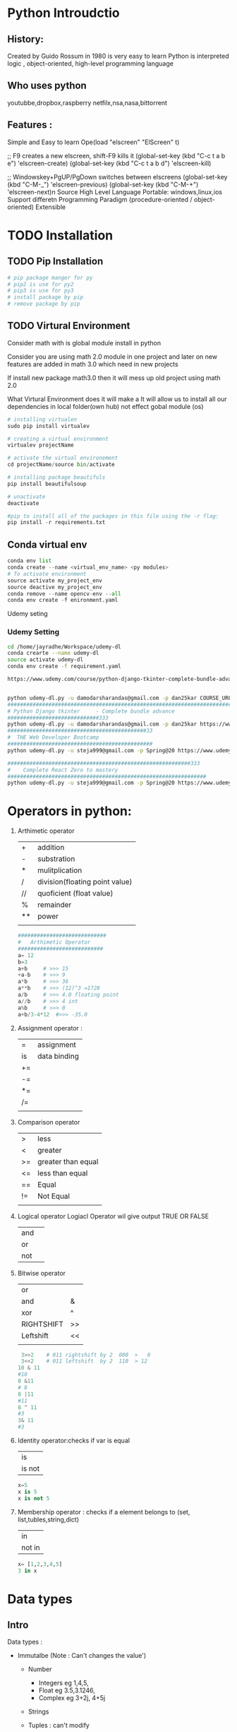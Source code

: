  

* Python Introudctio
** History:
Created by Guido Rossum in 1980 is very easy to learn
Python is 
interpreted logic ,
object-oriented, 
high-level programming language 
** Who uses python
youtubbe,dropbox,raspberry netfilx,nsa,nasa,bittorrent
** Features :
Simple and Easy to learn
Ope(load "elscreen" "ElScreen" t)

;; F9 creates a new elscreen, shift-F9 kills it
(global-set-key (kbd "C-c t a b e") 'elscreen-create)
(global-set-key (kbd "C-c t a b d") 'elscreen-kill)

;; Windowskey+PgUP/PgDown switches between elscreens
(global-set-key (kbd "C-M-_") 'elscreen-previous)
(global-set-key (kbd "C-M-+") 'elscreen-next)n Source
High Level Language
Portable: windows,linux,ios
Support differetn Programming Paradigm (procedure-oriented / object-oriented)
Extensible
* TODO Installation
** TODO Pip Installation
#+BEGIN_SRC python
  # pip package manger for py 
  # pip2 is use for py2
  # pip3 is use for py3
  # install package by pip
  # remove package by pip
#+END_SRC

** TODO Virtural Environment
Consider math with is global module install in python 

Consider you are using math 2.0  module in one project and 
later on  new features are added in math 3.0 which need in new projects

If install new package math3.0 then it will mess up old project using math 2.0

What Virtural Environment does it will make a
It will allow us to install all our dependencies in local folder(own hub) not effect gobal module (os)
#+BEGIN_SRC python
# installing virtualen
sudo pip install virtualev

# creating a virtual environment
virtualev projectName

# activate the virtual environement
cd projectName/source bin/activate

# installing package beautifuls
pip install beautifulsoup

# unactivate 
deactivate  

#pip to install all of the packages in this file using the -r flag:
pip install -r requirements.txt
#+END_SRC
** Conda virtual env
#+BEGIN_SRC python
conda env list
conda create --name <virtual_env_name> <py modules>
# To activate environment
source activate my_project_env
source deactive my_project_env
conda remove --name opencv-env --all
conda env create -f enironment.yaml
#+END_SRC
 
Udemy seting
*** Udemy Setting
#+BEGIN_SRC sh
cd /home/jayradhe/Workspace/udemy-dl
conda crearte --name udemy-dl
source activate udemy-dl
conda env create -f requirement.yaml

https://www.udemy.com/course/python-django-tkinter-complete-bundle-advance/learn/lecture/16463998?components=buy_button%2Cdiscount_expiration%2Cgift_this_course%2Cintroduction_asset%2Cpurchase%2Cdeal_badge%2Credeem_coupon#overview


python udemy-dl.py -u damodarsharandas@gmail.com -p dan25kar COURSE_URL -q 720 -o "/home/jayradhe/karthik/VideoTutorials/udemy/"
###################################################################################################################33
# Python Django tkinter     - Complete bundle advance
#############################333
python udemy-dl.py -u damodarsharandas@gmail.com -p dan25kar https://www.udemy.com/course/python-django-tkinter-complete-bundle-advance/learn/lecture/16463998?components=buy_button%2Cdiscount_expiration%2Cgift_this_course%2Cintroduction_asset%2Cpurchase%2Cdeal_badge%2Credeem_coupon#overview -q 720 -o "/home/jayradhe/karthik/VideoTutorials/udemy/" --skip-sub
############################################33
#  THE Web Developer Bootcamp
##############################################
python udemy-dl.py -u steja999@gmail.com -p Spring@20 https://www.udemy.com/course/the-web-developer-bootcamp/learn/lecture/3861448#overview -q 720 -o "/home/jayradhe/karthik/VideoTutorials/udemy/" --skip-sub

##########################################################333
#    Complete React Zero to mastery
###############################################################
python udemy-dl.py -u steja999@gmail.com -p Spring@20 https://www.udemy.com/course/complete-react-developer-zero-to-mastery/learn/lecture/14754858#overview -q 720 -o "/home/jayradhe/karthik/VideoTutorials/udemy/" --skip-sub
#+END_SRC
* Operators in python:
1) Arthimetic operator
  | +  | addition                       |
  | -  | substration                    |
  | *  | mulitplication                 |
  | /  | division(floating point value) |
  | // | quoficient (float value)       |
  | %  | remainder                      |
  | ** | power                          |
  |    |                                |

 #+BEGIN_SRC python
############################
#   Arthimetic Operator
###########################
a= 12
b=3
a+b   	# >>> 15
+a-b   	# >>> 9
a*b   	# >>> 36
a**b  	# >>> (12)^3 =1728
a/b   	# >>> 4.0 floating point
a//b  	# >>> 4 int
a%b   	# >>> 0
a+b/3-4*12 	#>>> -35.0
 #+END_SRC
2) Assignment  operator :
  | =  | assignment   |
  | is | data binding |
  | += |              |
  | -= |              |
  | *= |              |
  | /= |              |
  |    |              |
3) Comparison  operator  
  |    |                    |
  |----+--------------------|
  | >  | less               |
  | <  | greater            |
  | >= | greater than equal |
  | <= | less than equal    |
  | == | Equal              |
  | != | Not Equal          |
  |    |                    |
4) Logical  operator
  Logiacl Operator wil give output TRUE OR FALSE

  | and |   |
  | or  |   |
  | not |   |
5) Bitwise  operator
  | or         |    |
  | and        | &  |
  | xor        | ^  |
  | RIGHTSHIFT | >> |
  | Leftshift  | << |
  |            |    |
 #+BEGIN_SRC python
 3>>2    # 011 rightshift by 2  000  >   0 
 3<<2    # 011 leftshift  by 2  110  > 12
10 & 11
#10
8 &11
# 8
8 |11
#11
8 ^ 11
#3
3& 11
#3

 #+END_SRC
6) Identity  operator:checks if var is equal 
  | is     |
  | is not |
 #+BEGIN_SRC python
x=5
x is 5
x is not 5
 #+END_SRC
7) Membership  operator : checks if a element belongs to (set, list,tubles,string,dict)
 | in     |
 | not in |
 #+BEGIN_SRC python
 x= [1,2,3,4,5]
 3 in x
 #+END_SRC
* Data types
** Intro
Data types :
- Immutalbe (Note : Can't changes the value')
  - Number 
             - Integers eg 1,4,5,
             - Float    eg 3.5,3.1246,
             - Complex  eg 3+2j, 4+5j
  - Strings
  - Tuples   : can't  modify
    #+BEGIN_SRC python
      tuple_1 = ('History', 'Math', 'Physics', 'CompSci')
      tuple_2 = tuple_1

      print(tuble_1)
      print(tuble_2)

      tuple_1[0] = 'Art'                    # Error because tubles are immutable
    #+END_SRC
- Mutalbe
 - List         : []
 - Dictonary    : 
 - Set: values  : UNORDERD and N0-DUBLICATESS
   #+BEGIN_SRC python
   cs_course = {}
   #+END_SRC
*** immutable vs mutable
#+BEGIN_SRC python
  list_1 = ['History', 'Math', 'Physics', 'CompSci']

  list_2 = list_1

  print(tuple_1)
  print(tuple_2)            #  >>> Both are same 


  list_1[0]= 'Art'

  print(list_1)
  print(list_2)            #  >>> Change and list_1 change in Change in list_2

  # Immutalbe means : both are same mutable obj


#+END_SRC
** Number
** Integers eg 1,4,5,
** Float    eg 3.5,3.1246,
** Complex  eg 3+2j, 4+5j
** String
*** defination
    | define by quote | "sdfsdfdff"           |
    |                 | 'asdfsdf'             |
    |                 | """asdfd"""           |
    |                 | '''sdfasdfs'''        |
**** Quotes 
#+BEGIN_SRC python
####################################################

# Text contain " (double quote) or '(single quote)

####################################################

print ("Using double quote")    # >>> Using double quote
print('Using single quote')     # >>> Using double quote

# To use " & ' in printing text we can use alternatively

print (" It's working ")        # >>> It's working
print ('He says " It is working "') # >>> He says "It is working


# Using both " and ' in same statement

print('He says " It\'s is working "')       # >>> He says " It's is working
print("He says \" It's is working \" ")     # >>> He says " It's is working

# Or we can use triple quote

print("""He says " It's is working" """)     # >>> He says " It's is working
print('''He says " It's is working" ''')     # >>> He says " It's is working
#+END_SRC
*** R String
R string : is a raw string: the escape sequence are negleted   
#+BEGIN_SRC python
print(r'\tTab')                          # >>> \tTab      
#+END_SRC
*** F String {py3.6}
make string formate simple as possible
#+BEGIN_SRC python
greeting = 'Hello'
name = 'karthik
message = f'{greeting},  {name.upper()}.Welcome! '

print(dir(name))
print(help (str))
#+END_SRC

*** Replacement Field(Place Holders)
**** String Formating Vs Replacement Field(Paleholders{})
#+BEGIN_SRC python
person = {'name': 'Jenn', 'age':23}

sentence = 'My name is '+person['name'] + 'and I am '+str(person['age'])+ 'year old.'
print(sentence)                               # above is NOT READABLE, EASY WRITABLE

# # Using Placeholder
sentence = 'My name is {} and I am {} year old.'.format(person ['name'], person['age'])
print(sentence)
#+END_SRC
**** Passing(assing place holders) inorder, numbers refeance, list, dic members, class attribues
#+BEGIN_SRC python
  person = {'name': 'Jenn', 'age':23}

  # passing inorder
  sentence = 'My name is {} and I am {} year old.'.format(person ['name'], person['age'])
  print(sentence)

  # passing by numbers{0},{1}...etc
  sentence = 'My name is {0[name]} and I am {1[age]} year old.'.format(person, person)
  print(sentence)

  # passing in list members
  l1 = ['Jenn',23]
  sentence = 'My name is {0[0]} and I am {0[1]} year old.'.format(person)
  print(l1)

  # passing by dic only values
  person = {'name': 'Jenn', 'age':23}
  sentence = 'My name is {0[name]} and I am {1[age]} year old.'.format(person)
  print(sentence)


  # place holders having keywords (basically used in dic)
  sentence = 'My name is {name} and I am {age} year old.'.formate(name ='Jack', age = '30')
  print(sentence)


  # passing in dic key and values
  person = {'name': 'Jenn', 'age':23}
  sentence = 'My name is {name} and I am {age} year old.'.formate(**person)
  print(sentence)

  # passing class attributes

  class Person():
      def __init__(self, name, age):
          self.name = name
          self.age = age

  p1 = Person('Jack','33')
  sentence = 'My name is {0.name} and I am {0.age} year old.'.formate(p1)
  print(sentence)

#+END_SRC
**** Numbers (Padding, Decimals(precession), Comma)
#+BEGIN_SRC python
  # # Padding

  for i in range (1,11):
      sentence = 'This value is {:03}'.format(i)
      print(sentence)              # The value is 001


  # # decimals(pression)

  pi = 3.1415965

  sendence = 'Pi is equal to {:.3f}'.formate(pi)
  print(pi)                        # 3.142


  # # comma seperator

  sentence = '1 MB is equal to {:,.2f} bytes.'fomate(1000**2)
  print(sentence)

  # 1MB is equal to 1,000,000.00 bytes


  # # Date fomate link https://docs.python.org/3/library/datetime.html#strftime-and-strptime-behavior
  import date time
  my_date = datetime.date(2016,9,24,12,45)

  # March 01, 2016
  sentence ='{:%B %d, %Y}'.fomat(my_date)
  print(sentence)

  sentence ='{0:%B %d, %Y} fell on a {0:%A} and was the {0:%j} day of the years.'.fomat(my_date)
  print(sentence)


#+END_SRC
**** Example1
#+BEGIN_SRC python
  tag = 'h1'
  text = 'This is a headerline'
  sentence = '<{0}> <{1} </{0}'.format(tag,text)

  print(sentence)             # >>> <h1>This is a headerline</h1>
#+END_SRC

**** Example 2
#+BEGIN_SRC python
age =24
print("My age is {0} years".format(age)) 								# >>> My age is 24 years
 
print("I am {0} years, {1} mounts, {2} days old".format(28,4,19))		# >>> I am 28 years, 4 mounts, 19 days old

print("""
 January     :{2} days
 February    :{0} days
 March       :{1} days
 April       :{1} days
 May         :{2} days
 June        :{1} days
 July        :{2} days
 August      :{2} days
 September   :{1} days
 October     :{2} days
 November    :{1} days
 December    :{2} days""".format(28, 30, 31))
#+END_SRC
*** Operations
    |-----------------+-----------------------|
    | Operations      |                       |
    |-----------------+-----------------------|
    | Concatenation   | str1+str2             |
    | Repetition      | str1*3                |
    | Slicing         | str1[2:7]             |
    | Indexing        | str1[-1]              |
*** Method
    |-----------------------+----------------------------------------------------+------------------------------------|
    | Method                | str1 = Edureka                                     | Result                             |
    |-----------------------+----------------------------------------------------+------------------------------------|
    | find                  | str1.find('ureka')                                 | 2                                  |
    | repalce               | str1.repalce("Ed","E")                             | 'Eureka'                           |
    | count                 | str1.count('e',beg=0,end=6)                        | 2                                  |
    |-----------------------+----------------------------------------------------+------------------------------------|
    | upper Case            | str1.upper()                                       | "EDUREKA                           |
    | lower Case            | str1.lower()                                       | "edureka"                          |
    | Captialize            | ' hello users: '.title()                           | ' Hello Users: '                   |
    |-----------------------+----------------------------------------------------+------------------------------------|
    | len                   | str1.len()                                         | 7                                  |
    | max                   | str1.max()                                         | u             (higher alpha order) |
    | min                   | str1.min()                                         | a                                  |
    |-----------------------+----------------------------------------------------+------------------------------------|
    | lstrip                | ' hello users: '.lstrip()                          | 'hello users: '                    |
    | rstrip                | ' hello users: '.rstrip()                          | ' hello users:'                    |
    | strip                 | ' hello users: '.strip()                           | "hello users:"                     |
    |-----------------------+----------------------------------------------------+------------------------------------|
    | center aline(justify) | 'hello user'.center(15,'*')                        | **Hello users**                    |
    | left aline            | 'hello user'.ljust(15,'*')                         | Hello users****                    |
    | right aline(justify)  | 'hello user'.right(15,'*')                         | ****Hello users                    |
    |-----------------------+----------------------------------------------------+------------------------------------|
    | split(str2list)       | l1 =  str1.split('.')                              | l1 = ["E","d","u","r","e","k","a"] |
    | join(list)            | ','.join(l1)                                       | 'E,d,u,r,e,k,a'                    |
    |                       | '-'.join(l1)                                       | 'E-d-u-r-e-k-a'                    |
    |-----------------------+----------------------------------------------------+------------------------------------|
    | isalpha()             | str1.isaplha()                                     | True                               |
    | isalnum()             | if atleast 1char is num and 1char in alpha         | True                               |
    | isalpha()             | if all char are alpha not dig,space,special symbol | True                               |
    | isdigit()             | if all char are dig                                | True                               |
    | islower()             | if char are lower                                  | True                               |
    | isupper()             | if char are upper                                  | True                               |
    | isnumeric()           |                                                    | True                               |
    | isspace()             |                                                    |                                    |
    | istitle()             |                                                    |                                    |
    |                       |                                                    |                                    |
*** String Encoding Function:
There are two functions decode(),encode() functions to include this functions we need to =base64 module= which has all function required for converting raw binary data to str vic versa
**** defination
#+BEGIN_SRC python
decode(encoding='UTF-8',errors='strict')
encode(encoding='UTF-8',errors='strict')
#+END_SRC

**** Eg
#+BEGIN_SRC python
import base64
str = 'This is string example'
str = base64.b64(Str.encode('utf-8'))
print("Ecoded String:",stre)                    # it is a binary formate
str = base64.b64(Str).decode('utf-8')
print("Decode String: ",strd)

#+END_SRC
*** TODO Place Holder(f string or Replace files)
*** Print
convert convert the expressions you pass into a string and writes the result to standard output device(stdout in sys(sys.stdout and sys.stdin))
**** String Formating
| Foramt Symbol | Conversion             |
|---------------+------------------------|
| %c            | char                   |
| %s            | string                 |
| %i            | signed decimal int     |
| %d            | signed decimal int     |
| %u            | unsigned decimal int   |
| %o            | octal int              |
| %x            | hexa decimal int       |
| %e            | exponential            |
| %f            | floating point real no |
| %g            | shorter %f and %e      |


#+BEGIN_SRC python
#############################3#
#   String Formating
###############################

age = 24
print("My age is " + str(age) + "year")				# >>> My age is 24 year
print("My age is %d years using string formationg " %age) 	# >>> My age is 24 years

for i in range(1, 12):
    print("No. %2d square is %4d and cubed is %4d" %(i, i ** 2, i ** 3))		# >>> %d %2d, %4d  rightspace before var respectively #
#+END_SRC
**** Right Spacing & Precision 
***** Right Spacing Eg 0

#+BEGIN_SRC python

print("Pi value is appox %11f" %(22/7))       		# 11 = 03+1+1+06 	>>> Pi value is appox    3.142857
print("Pi value is appox %10f" %(22/7))       		# 10 = 02+1+1+06 	>>> Pi value is appox   3.142857
print("Pi value is appox %9f" %(22/7))       		# 09 = 01+1+1+06 	>>> Pi value is appox  3.142857
print("Pi value is appox %8f" %(22/7))			# 09 = 00+1+1+06 	>>> Pi value is appox 3.142857
print("Pi value is appox %7f" %(22/7))			# 09 = 00+1+1+06 	>>> Pi value is appox 3.142857
print("Pi value is appox %6f" %(22/7))			# 09 = 00+1+1+06 	>>> Pi value is appox 3.142857
print("		Conclusion :By Default Precission is 6digits")
#+END_SRC
***** Righ Spacing Eg 1
#+BEGIN_SRC python
for i in range(1, 12):
    print("No. %2d square is %4d and cubed is %4d" %(i, i ** 2, i ** 3))		# >>> %d %2d, %4d  rightspace before var respectively 
#+END_SRC

***** Right Spacing Eg2
#+BEGIN_SRC python
###########################################################

# %12.50f >> If 12> 50 ==>size = 12  (RightSpace.s + Number.s + Point.s +  DecimalNAumber(precision).s

#############################################################
#                                                      S = RS+N+P+DN
print("\n")
print("Pi value is appox %12f" %(22/7))    		# 12 = 04+1+1+06	>>> Pi value is appox     3.142857
print("\n")

print("		Precision is varied %12.[01-10]f and result is below ")
print("Pi value is appox %12.1f" %(22/7))    		# 12 = 09+1+1+01 	>>> Pi value is appox          3.1
print("Pi value is appox %12.2f" %(22/7))    		# 12 = 08+1+1+02 	>>> Pi value is appox         3.14
print("Pi value is appox %12.3f" %(22/7))    		# 12 = 07+1+1+03 	>>> Pi value is appox        3.143
print("Pi value is appox %12.4f" %(22/7))    		# 12 = 06+1+1+04 	>>> Pi value is appox       3.1429
print("Pi value is appox %12.5f" %(22/7))    		# 12 = 05+1+1+05 	>>> Pi value is appox      3.14286
print("Pi value is appox %12.6f" %(22/7))    		# 12 = 04+1+1+06 	>>> Pi value is appox     3.142857
print("Pi value is appox %12.7f" %(22/7))    		# 12 = 03+1+1+07 	>>> Pi value is appox    3.1428571
print("Pi value is appox %12.8f" %(22/7))    		# 12 = 02+1+1+08 	>>> Pi value is appox   3.14285714
print("Pi value is appox %12.9f" %(22/7))    		# 12 = 01+1+1+09 	>>> Pi value is appox  3.142857143
print("Pi value is appox %12.10f" %(22/7))    		# 12 = 00+1+1+10 	>>> Pi value is appox 3.1428571429
print("		Conclusion :%12f used for left indexing by 12 spaces only if size No. is less than 12")

#+END_SRC

***** Precision
#+BEGIN_SRC python

print("		Precission >  Left Indexing then  ")


print("Pi value is appox %12.11f" %(22/7))    		# 13 = 00+1+1+11 	>>> Pi value is appox 3.14285714286
print("Pi value is appox %12.12f" %(22/7))    		# 14 = 00+1+1+12 	>>> Pi value is appox 3.142857142857
print("Pi value is appox %12.13f" %(22/7))    		# 15 = 00+1+1+13 	>>> Pi value is appox 3.1428571428571
print("Pi value is appox %12.14f" %(22/7))    		# 16 = 00+1+1+14 	>>> Pi value is appox 3.14285714285714
print("Pi value is appox %12.15f" %(22/7))    		# 17 = 00+1+1+15 	>>> Pi value is appox 3.142857142857143
print("Pi value is appox %12.16f" %(22/7))    		# 18 = 00+1+1+16 	>>> Pi value is appox 3.1428571428571428
print("Pi value is appox %12.17f" %(22/7))    		# 19 = 00+1+1+17 	>>> Pi value is appox 3.14285714285714279
print("Pi value is appox %12.18f" %(22/7))    		# 20 = 00+1+1+18 	>>> Pi value is appox 3.142857142857142794
print("Pi value is appox %12.19f" %(22/7))    		# 21 = 00+1+1+19 	>>> Pi value is appox 3.1428571428571427937
print("Pi value is appox %12.20f" %(22/7))    		# 22 = 00+1+1+20 	>>> Pi value is appox 3.14285714285714279370

print("Pi value is appox %12.30f" %(22/7))    		# 23 = 00+1+1+30 	>>> Pi value is appox 3.142857142857142793701541449991
print("Pi value is appox %12.40f" %(22/7))    		# 24 = 00+1+1+40 	>>> Pi value is appox 3.1428571428571427937015414499910548329353
print("Pi value is appox %12.50f" %(22/7))    		# 25 = 00+1+1+50 	>>> Pi value is appox 3.14285714285714279370154144999105483293533325195312
print("		Conclusion :If precision > Right space then no right shift is done")
#+END_SRC
*** EVAL : evaluate the string 
#+BEGIN_SRC python
a = '3+4+6'
print(eval(a))
eval ('my_list = [12,12,13,54]')
print(my_list)
#+END_SRC
** Tubles 
*** defination
#+BEGIN_SRC python
tuble1 = ("Neel","raj","sandeep")
#+END_SRC
*** Operations
      |---------------+-------------------------+---------------|
      | Operations    | tup1=('a') tup2=('b')   | Result        |
      |---------------+-------------------------+---------------|
      | Concatenation | tup1+tup2               | ('a','b')     |
      | Repetition    | tup1*3                  | ('a','a','a') |
      | Slicing       | t= ('a','b','c'),t[1:2] | ('b','c')     |
      | Indexing      | t[0]                    | 'a'           |
      |               |                         |               |

** List
*** Syntax
#+BEGIN_SRC python
# List iniciallization
list_1 = []			    # empty list
list_2 = list()			    # empty list
mylist = ["a", "b","c","d"]
mylist = ['Edureka',2.345,'Python']   # different data type

#+END_SRC
*** Operations

#+BEGIN_SRC python

  # Indexing 
  my_list = [0, 1, 2, 3, 4, 5, 6, 7, 8, 9]
             0, 1, 2, 3, 4, 5, 6, 7, 8, 9
           -10,-9,-8,-7,-6,-5,-4,-3,-2,-1


  print my_list[0]
  print my_list[-10]
#+END_SRC
*** Slicing
#+BEGIN_SRC python

# #  Slicing
# list[start: end:step] and end is not included 
my_list

print my_list[3:8]            # [3, 4, 5, 6, 7]
print my_list[-7:-2]          # [3, 4, 5, 6, 7]

print my_list[1:-2]           # [1, ,2, 3, 4, 5, 6, 7]

# End is not include 

print my_list[1:9]
print my_list[1:]

# step : to skip 
print my_list[::2]           # [0, 2, 4, 6, 8]

# Reverse list

print my_list[::-1]          # [9, 8, 7, 6, 5, 4, 3, 2, 1] 

#+END_SRC

Try  slicing url into : top level domain, url without http://
#+BEGIN_SRC python
  url = http://corems.com

  # # Get top level domain

  print sample_url[-4:]               # >>> .com

  # # Print url without http:// 

  print sample_url[7: ]              # >>> corems


#+END_SRC

*** Sorted vs list.sorted
#+BEGIN_SRC python
  l1= [9, 1, 3, 2, 4, 5, 6, 7, 8]

  s_l1 = sorted(l1)

  print("Sorted Varible: \t", s_li)           # [1, 2, 3, 4, 5, 6, 7, 8, 9]
  print("Original Variable: \t",li)           # [9, 1, 3, 2, 4, 5, 6, 7, 8]

  # list.sort

  li.sort()
  print("Original Variable: \t",li)           # [1, 2, 3, 4, 5, 6, 7, 8, 9]

  li.sort(reverse = True)
  print("Original Variable: \t",li)           # [9, 8, 7, 6, 5, 4, 3, 2, 1]

  # sorted

  tup =  (9, 1, 3, 2, 4, 5, 6, 7, 8)
  s_tup = sorted(tup)
  printe ('Tuple \t', s_tup)           # [1, 2, 3, 4, 5, 6, 7, 8, 9]

  l1 = [-6, -5, -4, 1, 2, 3]
  s_li = sorted(li, key = abs)
  print(s_li)                          # [1, 2, 3, -4, -5, -6]

  di ={'name': 'Corey', 'job': 'programming', 'age':'None', 'os': 'Mac'}

  s_di = sorted(di)
  print('Dict \t', s_di)              # ['age','job', 'name', 'os']


  class Employee():
      def __init__(self, name, age, salary):
          self.name = name
          self.age= age
          self.salary= salary

      def __repr__(self):
          return '{}, {}, ${}'.formate(self.name, self.age, self.salary)

  e1 = Employee('Carl',37,700)
  e2 = Employee('Sarah',29,800)
  e3 = Employee('John',43,900)

  e_list = [e1, e2, e3]

  s_employees = sorted(e_list, key = lamda e:e.name)

  print(s_employees)              # [('Carl,37,$700'), (John,43,$400), (Sarah, 29, $800)]
#+END_SRC
*** Operations
 - adaddfasf
     lis1 = ['1','b',2.5]
     lis2 = ['a','d',4.6]
     lis_str = ['a', 'b', 'c', 'd']

      |---------------+---------------------------+----------------------------------------|
      | Operations    |                           | Result                                 |
      |---------------+---------------------------+----------------------------------------|
      | Concatenation | lis1 +lis2                | ['1','b',2.5, 'a','d',4.6]             |
      | Repetition    | lis1*3                    | ['1','b',2.5, '1','b',2.5,'1','b',2.5] |
      | Slicing       | lis1[0:4:2]               | ['1',2.5,]                             |
      | Indexing      | lis1[0]                   | '1'                                    |
      | delet         | del list1[0]              | ['b',2.5]                              |
      |               | del list1                 | []                                     |
      | Membership in | 2.5 in list1              | True                                   |
      |---------------+---------------------------+----------------------------------------|
      | Method        |                           |                                        |
      |---------------+---------------------------+----------------------------------------|
      | append        | list1.append('e')         | ['1','b',2.5,'e']                      |
      | extend        | list1.extend(['c','d'])   | ['1','b',2.5,'c','d']                  |
      | insert        | list1 .instert(1,'p')     | ['1','p','b',2.5 ]                     |
      | pop()         | list1.pop()               | ['1','b']                              |
      | len           | len(list1)                | 3                                      |
      | count         | how many times obj occure |                                        |
      | sort          |                           |                                        |
      | list2str      | ' - '.joint(lis_str)      | 'a - b - c - d'                        |
      |               |                           |                                        |
**** list2str
#+BEGIN_SRC python
  course = ['History', 'Math', 'Physics', 'CompSci']
  course_str = " - ".join(courses)        # >>>  'History - Math - Physics - CompSci'


  my_list = course_str.split(" - ")       # >>>  ['History', 'Math', 'Physics', 'CompSci']
#+END_SRC

*** List Comprahsion
#+BEGIN_SRC python
  my_list = [1,2,3,4,5,6,7,8,9,10]

  # using for loop

  my_list =[]
  for n in nums:
      my_list.append(n*n)
  print
(my_list)
#+END_SRC

#+BEGIN_SRC python
  # using list comprahession

  my_list[n*n for n in nums]
  print(my_list)

  # using map + lambda

  my_list = map(lambda n: n*n, nums)

  print(my_list)
#+END_SRC

#+BEGIN_SRC python

  # Using for  even list 
  my_list =[]
  for n in nums:
      if n%2==0:
          my_list.append(n)
  print(my_list)

#+END_SRC

#+BEGIN_SRC python
  # Using Compression

  my_list[n*n for n in nums if n%2==0]
  print(my_list)

#+END_SRC

#+BEGIN_SRC python
 # I want a (letter, num) pai for each letter in "abcd" and number in "0123"
  my_list =[]
  for letter in "abcd":
      for num in range(4):
          my_list.append((letter, num))
  print my_list

#+END_SRC

#+BEGIN_SRC python
  # Using list comprssion
  my_list = [(letter, num) for letter in "abcd" for num in rang(4)]
  print my_list
  # for matwork, andriod, vir job, jav,   ,js
#+END_SRC
**** List Compression for dynamical create List of  integer 
#+BEGIN_SRC python
my_list = [ int(x) for x in input("Enter the integers seperated by spcae").split(" ")]
#+END_SRC
** Tubles
*** Defination
#+BEGIN_SRC python
imelda = "More Mayhem", "Imelda May", 2011, ( (1, "Pulling the Rug"), (2, "Psycho"), (3, "Mayhem"), (4, "Kentish Town Waltz"))

print(imelda)

title, artist, year, tracks = imelda
#  Unpacking the Tuple
imelda
#+END_SRC
*** Operations
 - adaddfasf
     tup1 = ('1','b',2.5)
     tup2 = ('a','d',4.6)
     tup_str = ('a', 'b', 'c', 'd')

      |---------------+-------------------------+----------------------------------------|
      | Operations    |                         | Result                                 |
      |---------------+-------------------------+----------------------------------------|
      | Concatenation | tup1 +tup2              | ('1','b',2.5, 'a','d',4.6)             |
      | Repetition    | tup1*3                  | ('1','b',2.5, '1','b',2.5,'1','b',2.5) |
      | Slicing       | tup1[0:4:2]             | ('1',2.5)                              |
      | Indexing      | tup1[0]                 | '1'                                    |
      | Delete        | del tup1                |                                        |
      | Membership in | 2.5 in list1            | True                                   |
      |---------------+-------------------------+----------------------------------------|
      | Method        |                         |                                        |
      |---------------+-------------------------+----------------------------------------|
      | tub2str       | ' - '.joint(tup_str)    | 'a - b - c - d'                        |
      | len           | len(tup1)               | 3                                      |
      | count         | ele(occures) in tup     |                                        |
      |               |                         |                                        |
** Dictonary 
*** Defination
#+BEGIN_SRC python
myDic = {1:'John',2: "Bob",3:'James'}
#+END_SRC
*** Operations
myDict = {1:"apple",2:"ball"}
      |------------+------------------------+----------------------------|
      | Operations |                        | Result                     |
      |------------+------------------------+----------------------------|
      | accessing  | myDict[1]              | 'apple'                    |
      | len()      | len(myDict)            | 2                          |
      | key()      | key(myDict)            | [1,2]                      |
      | values()   | values(myDict)         | ['apple','ball']           |
***  Methods
      |------------+------------------------+----------------------------|
      | Methods    |                        |                            |
      |------------+------------------------+----------------------------|
      | items      | myDict.items()         | [(1,'apple'),(2,'ball')]   |
      | get        | myDict.get(1)          | 'apple'                    |
      | update     | myDict.update({3:'c'}) | {1:'apple',2:'ball',3:"c"} |
      | pop        | myDict.pop(2)          | {1:'apple'}                |
      |            |                        |                            |
** Dictionary
*** Defination
#+BEGIN_SRC python
fruit = {"orange": "a sweet, orange, citrus fruit",
	 "apple" : "good for making cider",
	 "lemon" : "a sour, yellow citrus fruit",
	 "grape" : "a small, sweet fruit growing in bunches",
	 "lime"  : "a sour, green citrus fruit"}
# ====================================

#+END_SRC
*** Adding New entity
#+BEGIN_SRC python
#  Adding a new key to existing Dic
fruit["pear"] = "an odd shaped apple"
#
# Updating or Replacing existing key
fruit["lime"] = "great with tequila"
print(fruit)
#+END_SRC
*** Deleting a key , Dic
#+BEGIN_SRC python
# =====================================
# #   Deleting a key,value from Dic
# del fruit["lemon"]
# =====================================
# # Deleting a Dic
# del fruit
# =====================================
# # 	Emptying the Dictionary
# fruit.clear()
# print(fruit)
# ====================================
#+END_SRC
*** Dict is UnOrder
#+BEGIN_SRC python
while True:
	dict_key = input("Please enter a fruit: ")
	if dict_key == "quit":
		break
	description = fruit.get(dict_key, "We don't have a" + dict_key)
	print(description)
	# if dict_key in fruit:
	# 	description = fruit.get(dict_key)
	# 	print(description)
	# else:
	# 	print("we don't have a " + dict_key)
# =========================================
#  Every time we run we will get different order

for item in fruit :
	print( item + "is"+ fruit[item])
#+END_SRC
*** Ordered 
#+BEGIN_SRC python
  ordered_keys = list(fruit.keys())
  ordered_keys.sort()

  ordered_keys = sorted(list(fruit.keys()))
  for f in ordered_keys:
       print(f + " - " + fruit[f])

  # for f in sorted(fruit.keys()):
  # for f in fruit:
  #     print(f  + " - " + fruit[f])
  # for val in fruit.values():
  #     print(val)
  #
  # print('-' * 40)
  #
  # for key in fruit:
  #     print(fruit[key])
#+END_SRC 
** Set
*** defination
#+BEGIN_SRC python
myset = {1,2,3,4}
#+END_SRC
***  Methods
myS1 = {1,2,3}
myS2 = {1,'B','C'}
  |-----------------------------+---------------------------------+---------------|
  | Methods                     |                                 |               |
  |-----------------------------+---------------------------------+---------------|
  | Union                       | (myS1 UNION myS2)               | {1,2,'B','C'} |
  |                             | myS1.union(myS2)                | {1,2,'B','C'} |
  | Intersection                | myS1 & myS2                     | {1,'C'}       |
  |                             | myS1.intersection(myS2)         | {1,'C'}       |
  | difference                  | myS1 - myS2                     | {2}           |
  |                             | myS1.difference(myS2)           | {2}           |
  | symmetric_difference        | myS1.symmetric_difference(myS2) |               |
  | remove                      | myS1.remove(1)                  | {2,3}         |
  | discard(no exception rised) | myS1.discarde(3)                |               |
  | issubset                    |                                 |               |
  | issuperset                  |                                 |               |
  |                             |                                 |               |
** Set
[[SET Objects][https://docs.python.org/2/library/sets.html]]

*** Syntax
#+BEGIN_SRC python
farm_animals = {"sheep", "cow", "hen"}
print(farm_animals)

 for animal in farm_animals:
     print(animal)

#+END_SRC
*** Adding elements 
#+BEGIN_SRC python
wild_animals = set(["lion", "tiger", "panther", "elephant", "hare"])

farm_animals.add("horse")
wild_animals.add("horse")
print(farm_animals)
print(wild_animals)
empty_set = set()
empty_set_2 = {}
empty_set.add("a")
 empty_set_2.add("a")

even = set(range(0, 40, 2))
print(even)
squares_tuple = (4, 6, 9, 16, 25)
squares = set(squares_tuple)
print(squares)
even = set(range(0, 40, 2))
print(even)
print(len(even))
#+END_SRC

*** Union,Intersection,difference,symmetric differ
#+BEGIN_SRC python
print(even.union(squares))
print(len(even.union(squares)))

print(squares.union(even))

print("-" * 40)

print(even.intersection(squares))
print(even & squares)
print(squares.intersection(even))
print(squares & even)

even = set(range(0, 40, 2))
print(sorted(even))
squares_tuple = (4, 6, 9, 16, 25)
squares = set(squares_tuple)
print(sorted(squares))

print("even minus squares")
print(sorted(even.difference(squares)))
print(sorted(even - squares))

print("squares minus even")
print(squares.difference(even))
print(squares - even)


print("symmetric even minus squares")
print(sorted(even.symmetric_difference(squares)))

print("symmetric squares minus even")
print(squares.symmetric_difference(even))
#+END_SRC
*** Sort
#+BEGIN_SRC python
print(sorted(even))
print(squares)
even.difference_update(squares)
print(sorted(even))
#+END_SRC
*** remove or discard elements
#+BEGIN_SRC python
# squares.discard(4)
# squares.remove(16)
# squares.discard(8)   # no error, does nothing
# print(squares)

# #   square.remove(8) 		>> error is occured and it error is used for condition
# try:
#     squares.remove(8)
# except KeyError:
#     print("The item 8 is not a member of the set")
#+END_SRC
*** subset/superset
#+BEGIN_SRC python
# even = set(range(0, 40, 2))
# print(even)
# squares_tuple = (4, 6, 16)
# squares = set(squares_tuple)
# print(squares)
#
# if squares.issubset(even):
#     print("squares is a subset of even")
#
# if even.issuperset(squares):
#     print("even is a superset of squares")

even = frozenset(range(0, 100, 2))

print(even)
# even.add(3)
#+END_SRC

** Type Conversions
*** tub2list
#+BEGIN_SRC python
tup1 = ()
#+END_SRC
*** list2Str
#+BEGIN_SRC python
# Converting a list to str

mylist = ["a", "b","c","d"]
newString = ""
#
for c in mylist:
		newString = c + "."
print(newString)
# OR 
newString1 = ".".join(mylist)
print(newString1)

#+END_SRC
*** tubles2set
#+BEGIN_SRC python
##### details visit #set-objects

# even = set(range(0, 40, 2))
# print(even)
# squares_tuple = (4, 6, 9, 16, 25)
# squares = set(squares_tuple)
# print(squares)
#+END_SRC
*** Conversion tubles2dic
#+BEGIN_SRC python
fruit_keys = fruit.keys()
print(fruit_keys)

fruit_list = fruit.items() 			# Convert dic to list containing tuples ( key, value )
# [('lime', 'a sour, green citrus fruit'), ('apple', 'good for making cider') .....etc ]

fruit_tup = tuple(fruit.items()) 	# Convert dic to tuples containing tuples (key, value)
# (  ('lime', 'a sour, green citrus fruit'), ('apple', 'good for making cider') .....etc )

fruit_dic2 = dict( fruit_tup)		# Convert tuple to dic
#+END_SRC
*** String2int
#+BEGIN_SRC python
a = '123'
b = int(a)
#+END_SRC
*** str2float
#+BEGIN_SRC python
a= '123.456'
b = float(a)        # 123
c= int(a) # ValueErro: invalid literal for int() with base 10
d = int(float(a))    # 123
#+END_SRC

*** str2list,set,tuple
#+BEGIN_SRC python
a = 'hello'
list(a)      # ['h', 'e','l','l','o']
set(a)       # {'h', 'e','l','l','o'}
tuple(a)     # ('h', 'e','l','l','o')
#+END_SRC


* Data Binding
#+BEGIN_SRC python
# List iniciallization

list_1 = []			# empty list
list_2 = list()		# empty list

###############################
	# Data Binding
###############################

even1  = [2, 4, 6, 8]
even2 = even1		# >>> even2 is even1		>>> True

print(even2 is even1)
even2.sort(reverse=True)
print(even)
# Changes done in even2 will change even1 vic versa, this is called Data Binding




x1= [1,2,3,4,5,6,90,1,54,78,6,34]
print(x1)
x1.sort() # .sort doestnot create a new list (obj) but change the existing list
print(x1)

#+END_SRC

* Flow Control
*** if elif else 
**** syntax
#+BEGIN_SRC python
  if condition1:
      statement
      statement
  elif condition2:
      statement
      statement
  else:
      statement
      statement

#+END_SRC
**** Eg 1
#+BEGIN_SRC python
  name  = input("Please enter your name ")
  age = int(input("How old are you {0}".format(name)))
 
  print(age)

  if (age<16):
      print("You are not eligible to vote Come back after {0} years".format(18-age))
  elif (16<=age<66):
      print("You are eligible to vote")
  else :
      print("Enter age in whole no")
#+END_SRC
**** Eg 2
#+BEGIN_SRC python
if True:
	print("if allow True")

x = 12
if x:
	print("if allow int ")
else:
	print("if not allow int")


x = 12.65
if x:
	print("if allow float ")
else:
	print("if not allow float")

x = "it is string"
if x:
	print("if allow string ")
else:
	print("if not allow string")

if False:
	print("if allow False")
else:
	print("if not allow False")

x = None
if x:
	print("if allow None ")
else:
	print("if not allow None")

print(not False)
print(not True)
#+END_SRC
*** Loop
**** while
***** Eg 01
#+BEGIN_SRC python
valid_ip = ["north", "south", "east", "west"]
give_ip =""
while give_ip is not valid_ip:
	give_ip = input("Enter the Direction: ")
#+END_SRC
**** for
***** Eg
#+BEGIN_SRC python
str = ['i','am','a','programmer', 'in','python']
for i in str:
	print(i,end=" ")	# >>> i am a programmer in python
	if i=="a":
		continue		# >>> i am programmer in python
		# break			# >>> i am
	print("\n")
	print(i,end=" ")

#+END_SRC
**** for loop by iterating by sequencec index
#+BEGIN_SRC python
str = "123456789"

# for char in str:
# 	print(char)

# iter_my = iter(str)
#
# print(iter_my)
# print(next(iter_my))
# print(next(iter_my))
# print(next(iter_my))
# print(next(iter_my))
# print(next(iter_my))
# print(next(iter_my))
# print(next(iter_my))
# print(next(iter_my))
# print(next(iter_my))


# or we can use for

for char in iter(str):
	print(char)
#+END_SRC
*** Flow control :
**** continue
**** break
* Keyboard Input:
python3 has build-in function =input()= to read input data from standard input(sys.stdin)

python2 has  =raw_input= is deprecated
Why ?
 raw_input is used to receive only  string input, and reading digit is not possible to remove this raw_input is deprecated 
#+BEGIN_SRC python
name = input("Give Input to python ")
print("Given input is : "+ name)
#+END_SRC
* Date & Time
** Tick
*** defination
tick is unit of time : instance of time expressed in seconds since 12.00am, Jan 1, 1970
 #+BEGIN_SRC python
 import time
tick = time.time 
 #+END_SRC
** Time Tuple
| Index | Field           | Values                                |
|     0 | 4-digit year    | 2008                                  |
|     1 | Month           | 1 to 12                               |
|     2 | Day             | 1 to 31                               |
|     3 | Hour            | 0 to 23                               |
|     4 | Minute          | 0 to 59                               |
|     5 | second          | 0 to 61(60/61 are leap-sec)           |
|     6 | Day of Week     | 0 to 6 (0 is Monday)                  |
|     7 | Day of year     | 1 to 366 (Julian day)                 |
|     8 | Daylight saving | -1, 0, 1 (-1: library determines DST) |
|       |                 |                                       | 

#+BEGIN_SRC python
print(time.localtime())
#+END_SRC  

#+BEGIN_SRC python
time.struct_time(tm_year=2016, tm_mon=9, tm_mday=27, tm_hour=0,tm_min=34,tm_sec=57,tm_wday=1,tm_year=271,tm_isdst=0)
#+END_SRC
** Getting Current Time
** Getting Formatted Time
** Getting Calendar for a Month
** Time Module
** Calender Module
** Other Module & Functions
* Function
Predefine
Use define
*** Syntax
#+BEGIN_SRC python
  # Function Defination
  def func_name (arg1,arg2,.......):   # arg1,agr2...  are formal arg
      statements
      return[expression]

  # Function Call
  func_name(x,y,.......)              # x,y...... are actual arg
#+END_SRC
*** Pass by Reference
Call by reference : sends the address(ref) of =actual arg= to =formal arg=
Python uses pass by reference 
we can check by finding if of actual arg and formal arg are same
*** Pass by Value
Python does not uses pass by value
Call by value : send the value of =actual arg= to =formal arg= 
*** argument
**** required arg
Python check no of formal arg = no of actual arg if not it will send a error 
**** keywoard agr
actual agr need not be send to order but it can be called by unorded by using actual arg assigned to formal arg
#+BEGIN_SRC python
  def printinfo (name,age):
      print("Name: ", name)
      print("Age: ", age)
      return

  printinfo("xyz", 20) 
  printinfo( age=50, name="miki")    # keyword arg
#+END_SRC
**** ,default argument
A default age is an arg that assume a default value if a value is not provided in function call for that argument
#+BEGIN_SRC python
  def printinfo( name, age=35):
      print("Name: ", name)
      print("Age: ",age)
      return

  printinfo("xyz")                # default agr
  printinfo(name = 'miki',age =50)
#+END_SRC

**** Variable Length arguments:
You may need to proecess a function for more arg than you specified while defining the function 

These arg are called variable-length-arguments and are not named in the function definition,unlike required and default arguments
#+BEGIN_SRC python
  def fun_name([formal_arg], *var_args_tuples):
                  statements
                  statements
                  return variable
#+END_SRC

Note : asterisk (*) is placed before var name that hold value of all non-keyword variable arg. This tuple remains empty if no additional arg are speciied during the function called
***** Example
#+BEGIN_SRC python
  def printinfo( arg1,*vartuple):
      print("Output is: ")
      print(arg1)
      for var in vartuple:
          print(var)
      return

  printinfo(10)
  printinfo(70,60,50)
#+END_SRC

**** Lamda (Anonymous) Functions:
create small function
not create by std manner by using def keyword
can take any number of arg but return 1 value
can't contain commands or multiple expressions
has there own local namespace contain variabels (parameter list) and gloval namespace
 can't acess other var  

 #+BEGIN_SRC python 
   sum = lambda arg1, arg2:   arg1+arg2

   print(sum(10,20)) 
 #+END_SRC

**** Return
**** args and kwargs
#+BEGIN_SRC python
  def student_info(*args, **kwargs):
      print(args)
      print(kwargs)


  student_info( "Math", "Art", name = 'John', age =22)

  # ("Math", "Art")
  # {name 'John', 'age': 22}


  course = ["Math", "Art"]
  info = {name 'John', 'age': 22}

  student_info(course, info)
  # ( ["Math", "Art"], {name 'John', 'age': 22} )
  # {}


  student_info(*course, **info)
  # ("Math", "Art")
  # {name 'John', 'age': 22}


#+END_SRC

lamda
filter
* Namespace & Scope
*** Scope

LEGB : Local, Enclose, Global, Built-in 
18 video of chore schafer
- Local   :defined with in a function
- Enclose :defined with in a enclose {} or <Tab>
- Global  : top of module or using a global key
- Built-in: pre-assigned 

py check in local then enclosed, global and last built-in

- LOCAL SCOPE

#+BEGIN_SRC python
  x = 'global x'

  def test():
      y= 'local y'
      print(y)     
      print(x)  # x is global variable

  test()  # y is local varialble in test

#+END_SRC

- Global  varable
#+BEGIN_SRC python
  x = "global x "

  def test():
      global z

      y ="local y"
     
      print(x)    # x is global 
      print(y)    # y is local
      print(z)    # z is global

  test()
  print(x)
  print(z)

#+END_SRC

Built-in : name pre-assigned in py ex: min,

#+BEGIN_SRC python
  import builtins

  print(dir(builtins))


  def min():
      pass

  m= min([ 5, 5, 4, 5])  # error : min take 0 argments (min is over riden )
  print(m)



#+END_SRC


Encloseing <Tab> in define nested function

#+BEGIN_SRC python
  def outer():
      x= 'outer x'
      y = 'outer y'

      def inner():
          x="inner x"
          # nonlocal x        
          print(x)           # >>> inner x
          print(y)           # >>> outer y

      inner()
      print(x)

  outer()
#+END_SRC


Scope of a variable determines the portion of prg where you can access a particual identifier or region in which var is construct/ deleted

There are two basic scope of a varialbe 
Local : can access only inside a block,function in which it is delacred  
Global: can access thorughout the prg by all function

| local( )  | return all names  that are accessed locally from that function              |
| global( ) | return all names that  are accessed globally and locally from that function |

#+BEGIN_SRC python
  total = 0    # global variable


  def sum(arg1, arg2):
      total = arg1 + arg2           # local var
      print('inside the local function total :',total)
      return total

  sum (10,20)
  print("outside the function  total : ", total)    
#+END_SRC
*** Namespace
 Namespace is like a dictionary (which stores key and value) stores variable and there corresponding objects(values)
 In python as two namespace
**** Local namespace:
             each function, block has it own namespace where it own variables,function,methods, objects
             
**** Global namespace :
             variables(obj ) which can be acessed to all the functions and other variables

**** Local Vs GlobalIf 
local variable and global variable as same name local variable is given priority.

If a variable is defined inside a function,block it is local varialbe
If a variable is defined outside a function it is global variable
Note : To use the global variable in local namespace we have to 1st use globle statement 
#+BEGIN_SRC python

  count = 2000
  # if we don't sepecify global the count is treated as local
  # if local count is not defined then it will give a error
  def Addcount():
      # global count
      count = count +1

  priint(count)
  Addcount()
  print(count)
#+END_SRC
* File Management
*** Open/ Closing a File
Open/Closing a file is done by file-oriented API(Application Program Interface)

Can represent standard input/output stream, in-memory buffers, sockets,pipes, etc.

File object are two categories :
-binary file
-text files

**** open/close file :
***** Syntax
#+BEGIN_SRC python
  # To OPEN a file
    file_obj = open(file_name, [access_mode],[buffering])

  # To CLOSE a file
  file_obj.close()
#+END_SRC

****** buffering mode:
Buffer is tempory memory allocat to communicate between process and prog or device

|         0 | No buffering take place (slow)                          |
|         1 | Line buffer will be performed                           |One line at a time increase speed
|        >1 | buffer will be performed with the indicated buffer size |
| Neg value | operating sys will set the size of buffer (default)     |
|           |                                                         |

****** access mode 
r,rb,rb+,w,wb,w+,a,ab,a+,ab+  
read ,binary,write (create or rewrite ),append(editing )

****** closing file

closing file is imp if not it will corrupt the file

***** Example
#+BEGIN_SRC python
fo = open('foo.txt','w')
fo.wirte("Welcome")
fo.write("to Tutorials Points \n")


# Close open file
fo.close()
#+END_SRC
**** TODO File  Object attributes:

| ATTRIBUTES     | Description                                          |
|----------------+------------------------------------------------------|
| file.colsed    | return true if file is closed                        |
| file.mode      | return access mode                                   |
| file.name      | return name of file                                  |
| file.softspace | returns false if space explicity required with print |
|                | returns true  other wise not support in py3          |

#+BEGIN_SRC python
fo = open("foo.txt",'wb')
print("Name of the file: ", fo.name)
print("Closed or not: ", fo.closed)
print("Opening mode : ",fo.mode)
fo.close()
print("Closed or not :",fo.closed)
#+END_SRC



jabber



In python3.  =with= is used 

with is
if file is not used with is used to close the file
 used if a error occure in file which an execptions and

file=city_file  (no space )
*** flush parameter
Flush is introduced in py3.**
   print as a flush arg true/ flase  , 
       flase : data is not flush

When py write on file the external devies screen is slow so data is writen in buffer and content is display in background. cpu will not be idel and sys is faster


 if flush == true flush is cleaned  implices data is writen immediately 

 to able to control when the writen immedialty  or not will able prg'es to write code effectively


strip("del") 

 

Modes :
not specified : r
+ both 
*** Read and write binary files

process bin data img or store variabels and load in laters

big indian and little indian writing 

when computer manufacre has to make a decision how to store data
big  store most signifited bit is store
and vice verse by littel
ibm uses big
intel uses little

 we have to store the variable 

*** pickle 
to write binary file 
when store py3 
5 types of 
pi

*** String Encoding Function 
There two functions
decode (encoding="UTF-8",errors='strict')
encode (encoding="UTF-8",errors= 'strict')
 
To use this function we have to import base64 module in prg
for converting 

* Modules (librays)
Grouping related method,attribues, class into a module

- Easier to understand and Write
- Module  allows to logically organize your code
- Module in py  is objects  with arbitrarily named attributes that you can bind and reference
- Simply a module is a file =.py file= consistign of py code
- Module can define functions,classes and varibale
- Module can also include runnable code
** Os module
*** Intoduction Shortcut method:
#+BEGIN_SRC python
import os 
print(os.__file__)             # /usr/lib/python2.7/os.pyc

#+END_SRC
 all the method are linux based cmd

| method                      | Describtion                                               |
|-----------------------------+-----------------------------------------------------------|
| os.getcwd()                 | '/User/coreyshafer/Desktop/'                              |
| os.listdir(path)            | return list names of files in current dir                 |
| os.chdir(path)              | change dir to path                                        |
| os.makedir(path)            | create dir and it sub dir (mkdir can't)                   |
| os.mkdir(path[, mode])      | create a directory                                        |
| os.rmdir(path)              | remove dir path                                           |
| os.removedirs               | remove dir ectory and it sub directory                    |
| os.remdir(path)             | re directory                                              |
| os.rename (src,dst)         | rename file or dir src to dst                             |
| os.chroot(path)             | change root dir to current working path                   |
|-----------------------------+-----------------------------------------------------------|
|-----------------------------+-----------------------------------------------------------|
| os.status(file)             |                                                           |
| os.open(file,flags[,model]) | open file, set flags and mode                             |
| os.read(fd,n)               |                                                           |
| os.closed(fd)               | clsoe the file descriptor                                 |
| os.chflags(path,flags)      | set flags of path to numeric flags                        |
| os.chmod(path,mode)         | Change mode of path to numeric mode                       |
| os.chown(path,uid,gid)      | Change owner and group id of path to numerial uid and gid |
| os.symlink(src,dst)         | Create a symbolic link(short cut) point to src name dst   |
| os.remove(path)             | remove the file for the path                              |
| os.write                    |                                                           |
|-----------------------------+-----------------------------------------------------------|
|                             |                                                           |

#+BEGIN_SRC python
os.stat('103041478_electricity_bill_11_payment.pdf')
# >>> os.stat_result(st_mode=33279, st_ino=14816496, st_dev=2049, st_nlink=1, st_uid=1000, st_gid=1000, st_size=108238, st_atime=1545121417, st_mtime=1542892011, st_ctime=1543569248)

 os.stat('103041478_electricity_bill_11_payment.pdf').st_size
# >>> 108238

mod_time = os.stat('103041478_electricity_bill_11_payment.pdf').st_mtime
# 1542892011.625957 time stamp formate  for human readable formate

from datetime import datetime
print(datetime.fromtimestamp(mod_time))
# 2018-11-22 18:36:51.625957

#+END_SRC

**** File Objects 
***** Cheat Sheet
| method                             | Describtion                       |
| os.read                            | open file in editor               |
| os.write                           | write a file                      |
| os.rename(test001.txt, test02.txt) | Rename test001.txt to test002.txt |
| os.remove(test001.txt)             | Delete test001.txt                |
|                                    |                                   |
***** read,write, rename, remove,
***** change dir, make dir , del dir
***** Example writing/reading a file using 'os.open'
#+BEGIN_SRC python
import os,sys

fd = os.open ("f1.txt", os.O_RDWR|os.O_CREAT)

# Writing one string
line = "this is test"
b = str.encode(line)
ret = os.write(fd,b) # consist of no of bytes writen in f1.txt

print("the no of bytes written: ", ret)
os.close(fd)

print("Closed the file successfully!")
input()

fd = os.open("f1.txt",os.O_RDWR)
ret = os.read(fd,12)

print(ret.decode())
os.close(fd)
print("Closed the file successfully!")

#+END_SRC

***** Rename and Del file
#+BEGIN_SRC python
os.rename(current_file.txt, new_file_name.txt)
os.remove(current_file_name.txt)
#+END_SRC
***** Directory mange
#+BEGIN_SRC python
os.mkdir("newdir") # make a dir
os.chdir(dir_path) # change current dir
# find at which dir you are present
os.getcwd()
# del dir
os.rmdir("test")
#+END_SRC
**** File Objet Ex2
Whether you use destop or web applications File Objest are basics used

built-in open cmd :
         Noraml is not re-commanded
         
#+BEGIN_SRC python
  f= open('text.txt','r')  # In general dir :'path' is given  , defalut: current dir, python searchpath

  print(f.name)
  print(f.mode)

  f.close()

  # f.close()  is complusory defined
  # If file is n't close then it may memory leak

  # So content-text manger is used insted of open()

  with open('text.txt','r') as f:
      pass

  # Advantages
     # Automatically close file
     # auto close if there is exception

  # EX
  print(f.closed)          # >> True
  # return True if file is closed

  # print(f.read()) # VALUE ERROR: i/O operator of closed file

#+END_SRC
***** os.open
os.open (file, flags, mode)
os.read,os.close

#+BEGIN_SRC python
os.open(file, flage[, mode])
#+END_SRC

| flag          | Describtion                      | mode |
|---------------+----------------------------------+------|
| os.O_RDONLY   | open for reading only            | 'r'  |
| os.O_WRONLY   | open for writing only            | 'w'  |
| os.O_RDWR     | open for reading and wring       | 'r+' |
| os.O_NONBLOCK | do not block on open             |      |
| os.O_APPEND   | append on each write             | 'a'  |
| os.O_CREAT    | create file if it does not exist |      |

*** File acess modes 
| read only       | 'r'  |
| read and write  | 'r+  |
| write only      | 'w'  |
| write and read  | 'w+' |
| append only     | 'a'  |
| append and read | 'a+' |
|                 |      |

#+BEGIN_SRC python
f = open('newfile.txt', 'w')
f.write('Hello\n')
f.writelines(['Hello','World\n'])

#+END_SRC
*** Ex of Contant manager
#+BEGIN_SRC python
  with open ('text.txt','r') as f:
      f_contents = f.read()              # read entire file
      print(f_contents)

      # Disadvantages:
             # if file size is more then memory is more > slower
      # Advantages :
             # To read a small size file

  # what if  we need to read large  we n't  wanted to load in memory 

      f_contents = f.readlines()        # list of lines ['line1 \n', 'line2 \n'..........etc]
      print(f_contents)

      f_id_line = f.readline()
      print(f_f_id_line, end='')                #  >>> line1 

      f_id_line = f.readline()
      print(f_f_id_line, end='')                #  >>> line2

      # Using for loop to read line

      for line in f:
          print(line, end='')
      # effiecient for read line

      # More control read 10 char
      size_to_read = 10
      f_content = f.read(size_to_read)
      print(f_content, end ='*')     # read 10 char for index seperate by *

      while len(f_contents ) >0:
          print(f_contents, end='*')
          print("\n index or current possion:\n "f.tell())      # current possion
          f_content = f.read(size_to_read)



      f.seek(0)
      f_content = f.read(size_to_read)
      print(f_content, end ='*')     # read 10 char for index seperate by *

      f_content = f.read(size_to_read)
      f.seek(0)
      f_content = f.read(size_to_read)
      print(f_content, end ='*')     # read 10 char for index seperate by *
#+END_SRC

*** Ex Write mode
#+BEGIN_SRC python
  with open('test2.txt', 'w') as f:
  #    f.write("Test")

  with open('test3.txt', 'w') as f:
      f.write('Test First line')   # str 'Test' is write in file
      f.seek(0)
      f.write('Second line')
  # Disadvange:
      # If text3.txt is already existed then it will start write at the EOF

      # If use to movke to begin of flie : f.seek(0)


  # # Copy a file

  with open('test.txt', 'r') as rf:
      with open('test_copy.txt', 'w') as wf:
          for line in rf:
              wf.write(line)


  # # Copy a Image

  with open('test.txt', 'r') as rf:
      # ERROR UnicodeDecoder: utf-8 can't decode bytes at Addre in position 0

  # For Image we use binary mode
  with open('test.jpg', 'rb') as rf:
      with open('test_copy.jpg', 'wb') as wf:
          for line in rf:
              wf.write(line)

  # More control : in chunk_size
  with open('bronx.jpg','rb') as rf:
      with open('bronx_copy,jpg', 'wb') as wf:
          chunk_size = 1024
          rf_chunk = rf.read(chunk_size)
          while len(rf_chunk):
              wf.write(rf_chunk)
              rf_chunk = rf.read(chunk_size)
#+END_SRC

*** Ex Rename mulitple files
#+BEGIN_SRC python
  # Consister a dir as unorder videos which are to sorted by index in name

  # dir(path)
  """
  >>>
  Earth - Our Solor System - #4
  Jupiter - Our Solar System -#6
  Mars
  Neptune
  Pluto
  Saturn
  The Sun
  Urans
  Venus
  """

  import os

  path ='/home/dan/Downloads'

  os.chdir(path)

  for file in os.listdir():
      f_name,f_ext = os.path.split(file)
      # print(file_name,f_ext)

      f_title, f_course, f_num = f_name.split('-')
      # print(f_title, f_course, f_num) = f_name.split('-')

      f_title = f_title.strip()
      f_course = f_course.strip()
      f_num = f_num.strip.()[1:].zfill(2) # zero padding by 2 and remove #
      

      #  print('{}-{}-{}{}'.format(f_num, f_course, f_title,f_ext))
      new_name = '{}-{}-{}{}'.format(f_num, f_course, f_title,f_ext)
      os.rename(f, new_name)
#+END_SRC
*** Ex of Dir managements
#+BEGIN_SRC python
  import os

  print(dir(os))        # show all attribues and method in module


  # Get current working Dir [os.getcwd()]   [pwd in linux]
  print(os.getcwd())              # /home/dan

  # Change Dir
  os.chdir('/home/dan/Desktop')   # /home/dan/Desktop
  print(os.getcwd())

  # List of file and folders in current dir
  print(os.listdir())


  # Make a dir
  os.mkdir('Os-Demo-1')

  # os.mkdir('Os-Demo-1/Sub-DEMO') # ERROR: CANNOT CREATE DIR INSIDE
  os.makedirs('Os-Demo-1/Sub-DEMO')    # advange os makedirs is it can create dir inside dirs

  # Delete a dir(folders)

  os.rmdir('Os-Demo-1')
  os.remodedirs('Os-Demo-1')

  # Rename a dir

  os.rename('old.txt', 'new.txt')



#+END_SRC
*** Os walk
#+BEGIN_SRC python
  import os

  path = '/home/dan/Desktop'

  for dirpath in os.walk(path):
  # dirpath  = ('seach_path', [list of dir in search_path],[list of files in search_path])
      drp = dirpath[0]
      dirnames = dirpath[1]
      filenames = dirpath[2]

      print('path :',drp[len(path):])
      print('dir:'+ '\n  ' +  '\n  '.join(dirnames))
      print('files:'+ '\n   ' + '\n '.join(filenames))
      print()

#+END_SRC
*** Os path
#+BEGIN_SRC python
 # Joining , Spiliting,
print(os.environ.get('HOME'))

file_path = os.path.join(os.environ.get('HOME'), 'text.txt')

print(file_path)

os.path.basename('/temp/test.txt'))
# test.txt
os.path.dirname('/temp/test.txt'))
# /temp
os.path.split('/temp/test.txt'))
# ('/temp', 'test.txt')
os.path.exists('/temp/test.txt'))
os.path.isdir('/temp/test.txt'))
# False
os.path.isfile('/temp/test.txt'))
# False
os.path.splittext('/temp/test.txt'))
# ('/temp/test','.txt')

#+END_SRC
*** Os Flags
#+BEGIN_SRC python
  os.environ.get('HOME')                                      # >>>'/home/dan'
  path1 = os.environ.get('HOME') + '/' + 'test.txt'           # >>>'/home/dan/test.txt'
  path2 = os.path.join(os.environ.get('HOME'),'text.txt')     #>>> '/home/dan/text.txt'

  temp = '/home/dan/text.txt'

  os.path.basename(temp)      # >>>'text.txt'
  os.path.dirname(temp)       # >>>'/home/dan'
  os.path.split(temp)         # >>>('/home/dan', 'text.txt')
  os.path.exists(temp)        # >>>False
  os.path.isdir(temp)         # >>>False
  os.path.isfile(temp)        # >>> False
  os.path.splitext(temp)      # >>> ('/home/dan/text', '.txt')
#+END_SRC
** Datetime module
*** Introduction
There are two types of model 
- navie datetime
- aware datetime

In navie datetime consist of 
 - date      [year, month, day, weekday]
 - time      [hh,mm,ss,msec]
 - date&time [year, month, day, weekday],[hh,mm,ss,msec]

In aware datetime in addtion to navie consist of timezone
  - timezone +/- 00:00

In general datetime module does n't consist of database of timezone
so we use other package like pytz, dateulti.tz 

*** Date
#+BEGIN_SRC python
  # navie datetime, aware datetime

  d = datetime.date(2016,7,24)  # YYYY,MM,DD
  print(d)      # >>>2016-07-24

  tday = datetime.date.today()
  print(tday)     # 2018-11-28

  import datetime


  tday = datetime.date.today()
  print(tday.year)                # 2018
  print(tday.month)               # 11
  print(tday.day)                 # 26
  print(tday)                     # 2018-11-20

  print(tday.weekday())           # 0
  print(tday.isoweekday())        # 1

  # weekday MONDAY :0, SUNDAY :6
  # iso weekday MONDAY:1 SUNDAY:7

  ###############
  #  tdelta
  #################


  tdelta = datetime.timedelta(days=7)
  print(tday +tdelta)                 # 2018-12-03
  print(tday - tdelta)                # 2018-11-19
  bday = datetime.date(2018,8,25)
  till_day = bday-tday
  print(till_day)                     # -93 days, 0:00:00
  print(till_day.total_seconds())     # -8035200.0


#+END_SRC

*** Time
#+BEGIN_SRC python
  t = datetime.time(9, 30, 45, 100000)  #  hh,mm,ss,micro ss
  print(t)                  #  09:30:45.100000
  print(t.hour)               # 9
  print(t.min)                # 00:00:00
  print(t.minute)             # 30

  print(t.min)                # 00:00:00
  print(t.minute)             # 30

#+END_SRC

*** Date,Time,Timezone:DEFAULT
#+BEGIN_SRC python
dt_today = datetime.datetime.today()        # current local time NO-TIMEZOME
dt_now = datetime.datetime.now()            # give TIMEZONE : default: NONE
dt_utcnow = datetime.datetime.utcnow()      # UTC info: NONE

print(dt_today)             # 2018-11-26 21:20:31.829934
print(dt_now)               # 2018-11-26 21:20:49.192463
print(dt_utcnow)            # 2018-11-26 15:51:51.149416

#+END_SRC

*** pytz for Timezone :default +00:00
#+BEGIN_SRC python
  import pytz
  print ('Timezone')
  dt_today = datetime.datetime.today()

  #
  yy = dt_today.year
  mm = dt_today.month
  dd = dt_today.day
  hh = dt_today.hour
  mn = dt_today.minute
  sec = dt_today.second
  msec = dt_today.microsecond
  # WRONG :
  dt = datetime.datetime(yy,mm,dd,hh,mn,sec,msec,tzinfo=pytz.UTC)
  # # we are in timezone india(koltala) we can't assign timzone to default
  print('datetime.today:\t',dt)               # 2018-11-27 12:30:45+00:00


  dt_now = datetime.datetime.now(tz=pytz.UTC)
  print('datetime.now:\t',dt_now)           # 2018-11-26 20:32:32.911316+00:00

  dt_utcnow = datetime.datetime.utcnow().replace(tzinfo=pytz.UTC)
  print('utcnow:\t \t',dt_utcnow)        # 2018-11-26 20:33:24.122555+00:00



  dt_dtz = datetime.datetime.now(tz=pytz.UTC)
  print ("time zone defalut :\t", dt_dtz)
  dt_UsMountain_tz = dt_dtz.astimezone(pytz.timezone('US/Mountain'))
  print("time zone US/Moun : \t", dt_UsMountain_tz)                                 # 2018-11-26 13:36:10.214904-07:00
#+END_SRC

*** List of Timezone
#+BEGIN_SRC python
  ## List of all timezones
  for tz in pytz.all_timezones:
      print(tz)
#+END_SRC

*** Naive dt to timezone
#+BEGIN_SRC python
# given naive datetime to timezone

dt_naive = datetime.datetime.now()
# print(dt_naive)                                         # 2018-11-27 02:10:09:10.0000
UsMountain_tz = pytz.timezone('US/Mountain') 
# print(UsMountain_tz)                                    # US/Mountain
dt_UsMountain_tz = UsMountain_tz.localize(dt_naive)
print("time zone US/Moun : \t",dt_UsMountain_tz)                                # 2018-11-27 02:10:19.941388-07:00

#+END_SRC
*** Ex Datetime and 
#+BEGIN_SRC python
  import os
  from datetime import datetime
  # # Change Dir
  os.chdir('/home/dan/Desktop')   # /home/dan/Desktop
  print(os.getcwd())


  # Status of demo
  os.stats('game')

  # >>> os.stat_result(st_mode=16877, st_ino=8524201, st_dev=2049, st_nlink=2, st_uid=1000, st_gid=1000, st_size=4096, st_atime=1543198458, st_mtime=1543082778, st_ctime=1543082778)

  # Size of file
  print('Size of file: game is :' + os.status('game').st_size)
  # >> 4096

  # Last Modified Time 
  print(os.stat('game').st_mtime)
  #>>> 1543082778 (this is in timestamp formate )

  # Modified time stamps
  mod_time = os.stat('game').st_mtime
  print(datetime.fromtimestap(mod_time))
  # >>> 2018-11-24 23:36:18.194036

  # See entire directory (child director)
#+END_SRC

** Random module
*** Introdution
Shoulded to be used for crypthography use sectrets module instead

Cread a random value btw (0 1)
#+BEGIN_SRC python
  import random

  value = random.random()         # 0.2426467353658334
  value = random.uniform(1, 10)   # 6.223664645274
  dice = random.randint(1, 6)    # 1,2,6,2,3,5,4
  coin = random.randint(0, 1)

  print(value)

  greeting = ['Hello', 'Hi', 'Hey', 'Howdy', 'Hola']

  value = random.choice(greetins)
  print( value + " Corey")

  # Multiple choiess

  colors = ['Red', 'Black','Green']

  results = random.choices(colors, k=10) # how many time we pick a value
  print(results)
  # >>> ['Red', 'Green', 'Red', ' Black', ' Red', ......]( size is 10)

  results = random.choices(colors,, weight = [18, 18, 2] k=10) # total w = 38, red is 18/38 chance, black is 18/38, green = 2/38
  print(results)
  # >>> ['Red', 'Green', 'Red', ' Black', ' Red', ......]( size is 10)


  # Random generate a list of num of size 63 and range from [1 63]

  deck = list(range(1, 53))
  print(desk)
  # >>> [1, 2, 3, 4, ..........53 ]

  random.shuffle(deck)
  print(deck)
  # >>> [41 ,39, 29, 38,47, 50,6,20.....]


  # To select unique card or no

  random.sample(deck)
  print(deck, k =5)
  # >>> [41 ,39, 29, 38,47]



  # Grenerate fake  fist_names,last_name, street_name, fake_cites, states

  f_n = ['John', 'Jane', 'Corey', 'Travis']
  l_n = ['Smith', 'Doe', 'Jenkins', 'Robinson']
  s_n = ['Main', 'High', 'Pearl', 'Maple' ]
  f_c = ['Metropolics', 'Eerie','King', 'Landing']

  for num in range(100):
      first = random.choice(f_n)
      last = random.choice(l_n)

      phone = f'{random.randint(100,999)}-555-{random.randint(1000,9999)}'
      # 548-555-6572

      s_num = random.randint(100,999)
      street = random.choice(fake_cities)
      city = random.choice(states)
      zip_code = random.randint(10000,99999)
      address = f'{street_name}{street} St., {city}{state}{zip_code}'

      email = first.lower() + last.lower() + '@gmail.com'
      print(f'{first}{last} \n {phone} \n {address} \n {email} \n')
#+END_SRC
** Read CSV module- read, parse, write
CSV file: a plane txt and use delimiters like ',' '\n' 
First line : Consist of field like 'first_name', 'last_name','email'

**** Ex: Read a csv file (as list)
first_name, last_name, email
John, Doe, john-doe@guseemail.com
mary,smith,smith-mary@gmail.com.....

#+BEGIN_SRC python
  import csv

  # read csv file

  with open('names.csv', 'r') as csv_file:
      csv_reader= csv.read(csv_file)

      print(csv_reader) # >>> object

      for line in csv_reader:
          print(line)
      # >>> ['first_name', 'last_name','email']
      # >>> ['John', 'Doe', 'john-doe@guseemail.com']
      # >>> ['mary','smith','smith-mary@gmail.com']
          print(line[2])
      # >>> ['email']
      # >>> [ 'john-doe@guseemail.com']
      # >>> ['smith-mary@gmail.com']

      #    to remove ['email']
  with open('names.csv', 'r') as csv_file:
      csv_reader= csv.read(csv_file)
      next(csv_reader)  # Remove the first line
      for line  in csv_reader:
          print(line[2])      
#+END_SRC

**** Ex: Read and Write a csv file (as dict)
#+BEGIN_SRC python
  import csv

  with open('name.csv', 'r') as csv_file:
      csv_reader = csv.DictReader(csv_file)

      for line in csv_reader:
          print(line['email'])


  # To select unique card or no
  with open('name.csv', 'r') as csv_file:
      csv_reader = csv.DictReader(csv_file)
      with open('name_copy.csv','w') as dictwirte_file:
          field_name = ['first_name','last_name', 'email']
          csv_writer = csv.DictWriter(new_file, fieldnames = field_name, dellimiter ='\t' )
          csv_write.writeheader()


          for line in csv_reader:
            del line['email']
              # remove email
              csv_writer.writerow(line)


#+END_SRC

** Regular expression 

*** Cheat Sheet:
Special seq of char that helps you match or find other stings or set of strings or set of string used specialized sysntax held in a pattern

moudle re provides full support for perl-like regualr expression in python

raises the expception re.error if error occurs while compiling or using regular expression

Raw string as r'expression'


| Basic Patterns | matchs                                   |
| .(period)      | any char except '\n'                     |
|                |                                          |
| \d             | Digit [0-9]                              |
| \D             | Not a Digit(0-9)                         |
|                |                                          |
| \w             | Word Character (letters(a-z A-Z,0-9,'_') |
| \W             | Not word charcter                        |
|                |                                          |
| \s             | Whitespace (space, \n, tab )             |
| \S             | Non-whitespcae(except space, \t, tab)    |
|----------------+------------------------------------------|
| ANCHORS       |                                          |
|----------------+------------------------------------------|
|  ^             | matches start of string                  |
| $              | matches end of string                    |
| \b             | Word Boundary btw word and non-word      |
| \B             | Not a Word Boundary                      |
| \t \n\r        | tab newline return                       |
|                |                                          |

| a,X,9          | ordinary char just match themselves exactly              |

*** Quantifiers
| symbols | Function                          |
|---------+-----------------------------------|
| *       | 0 or more                         |
| +       | 1 or more                         |
| ?       | 0 or One                          |
| {3}     | Exact Number                      |
| {3,4}   | Range of Number{minimum, maximum} |

| [ch]at       | search for ...cat... or .. hat... |
| '[0-9]'      | search nubmer                     |
| '[a-z]'      | seach lower char                  |
| '[A-Z]'      | seach upper char                  |
| '[a-z][A-Z]' | search all lower and upper char   |
|              |                                   |
* Import 
*** Introduction

You can use any py source file as module by executing an import statement in some other python sourcec file
#+BEGIN_SRC python 
  import module1, module2, module3,.......moduleN
#+END_SRC

when the interpreter encounters an important statment
  It will import (include,insert) the module if the module is present in =search path=

**** Search path :
Search path is a list of dir that the interpreter searches before importing module

*** Import your own obj and functions

save the you own obj & function in same dir 

and add  " import file_name"  in other  py prg

https://docs.python.org/3/reference/import.html
*** from Import 
when you use  =import module1= the 
It will import all the objects , functions,variables to the namespace 
Then it will unnessaryly overloades Namespace of prg
But if you want to import only a specific part from module we use =from module_name import=

#+BEGIN_SRC python
  from mod_name import name1,name2, name3.....nameN
#+END_SRC

**** Eg
model defination

#+BEGIN_SRC python
 #  ~/fib.py

  def fibo(n):
      result = []
      a,b = 0,1
      while b <n:
          result.append(b)
          a,b= b,a+b
      return result

  def hello():
      print("Hello World")
      return
#+END_SRC

Using model
#+BEGIN_SRC python
from fib import fibo
print(fibo(10))
#+END_SRC
*** Executing module as script
In a file sys the module is stored by a file name =module name= (string) 
If inside the module the global variable(=__name__= ) has  =module name= is avalable as the value then code will be executed 

#+BEGIN_SRC python
  # given module is executable is it has following statement
  if __name__ == "__main__"":
  main()
#+END_SRC 
 If execute then module it will execute if  global variable =__name__= has =__main__=

#+BEGIN_SRC python
     ~/fib.py

    def fibo(n):
        result = []
        a,b = 0,1
        while b <n:
            result.append(b)
            a,b= b,a+b
        return result

    def hello():
        print("Hello World")
        return

    if __name__ == "__main__":      # py able to understand if file is used as import or has executable script  
        print(fibo(100))

# if fib.py is directly run the __name__ is (__main__)

# if fib.py is imported into other py script then value of __name__ is not equal to __main__

# So a module can be used as executalbe script by __name__
    
#+END_SRC
*** Loading Module 
 When you import a module, the python interpreter searches for module in following sequences:
- Current dir
- If =module= isn't found,python searchs each dir in shell variabel =PYTHONPATH=
- If =module= isn't found, python checks default path (installation dir) =(linux : /usr/local/lib/python)=
- module search path is stored in system module(=sys=) as =sys.path varialbe= contains all the default path,PYTHONPATH,installation default path
 - =sys.path= variable contains the current dir,PYTHONPATH, and the isntallation dependent default.
*** Reload() a module
When module is improted into a script  (The code is excuted  once sequenc order top-level priority)
- To re-execute the top-level code, we use =relaod()=  function
- =relaod()= function imports previously imported module again
#+BEGIN_SRC python
  import imp
  imp.relaod(module1)
#+END_SRC
* Package 
Package is hierarihical file directory structure that defines a single python application environment that consist of modules and sub packages ,sub sub packages ....

each dir or folder  consist of one or more modules, each modules has one or more functions,classes

*** Create a package
To build a package : 
For developers or coders if we create different modules we have to import each and every modules
In order to customize we create a package

In folders we have 2-3 module and each module we have 2-3 functions

write a file called =__init__.py= which iniciallize a package 
In this =__init__.py= we have to specifity which function, classes  are to be only used for developers are iniciallized to a package.

#+BEGIN_SRC python
# ~/mypackage$ ls
sum.py             # contain add(x,y) 
mult.py            # contain mulitply(x,y)
fact.py            # contain factorial (n),sq(n)  
__init__.py
#+END_SRC

To make a pacakage we have to write a =__init__.py= 
So when we init the pacake we can use it function in module 
#+BEGIN_SRC python
  #! /usr/bin/python
  #Filepath:  ~/mypackage/__init__.py

  from .fact  import factorial, sq
  from .sum import add
  from .mult import multiply
#+END_SRC

To use the package in other prorgam we have  use =import mypackage= (file name of package) in prg 
#+BEGIN_SRC python
#! /usr/bin/python
# mypackage should be same dir where prg is run
import mypackage
fact=mypackage.factorial(5)
sum=mypackage.add(10,20)
s=mypackage.sq(10)

#+END_SRC

* Exceptions Handling
*** What is Exception
Exceptions are runtime error 

Exception is an event that disrupt the normal flow of a program during its execution

When a python script enconters a situation that it can't cope  with , it rise an exception

Exception is a python object that represents an error 

When a python script raises an exception,it must either handle the exception immediately; otherwise it would terminate  the program

*** How to handle Exception ?
If you have some suspicious code that may rise an exception, you can defend your program by placing the suspicious code in a =try:= block

In  =try:= block include a except: statements to handle the problem.
**** syntax
#+BEGIN_SRC python
    try:
    #    your operations here
        statements
        statements
        .................
    except:
    # If there is any exception statements execute block
        statements
        statements
    else:
     # If there is no exception statements execute block
        statements
        statements
#+END_SRC

**** Try- except-else statement
-Try-except statement  catches all the exception that occur.
-Using this kind of try-except statement is not considered a good prog practice
-It catches all exceptions but does not make prog'er identify the root cause of problem that may occur

**** Exampels
#+BEGIN_SRC python
  try:
      fh = open("testfile","r")
      fh.write("This is my test file!")
  except IOError:
  # error in Input/Output
      print("Error : can't find file or read data")
  else:
      print("Written content in the file successfully")
#+END_SRC

*** Try -except with multiple expressions
#+BEGIN_SRC python
  try:
      # You do your operations here
      statements
      statements
      statements
  except ( Exception1, Exception2,.......Exception3  ):
      # if code has any exceptions from given list (Exception1,........N) execute this block
      statements
      statements
  else:
      # if there is no exception execute this block
      statements
      statements
#+END_SRC

Example:
#+BEGIN_SRC python
  try:
      x = int(input ("enter number"))
      y = int(int("enter another number"))
      z = x/y
      print(z)
  except ( ValueError, ZeroDivisionError, KeyboardInterrupt):
      #  ValueError : input is n't numeric , y =0, interrupt by C-c
      print ("Error occured")
#+END_SRC

*** Finally
finally vs except 
finally block is execute in any case if exception occure or not it will execute the block
Note : If you use finally you can't use except and else in try block 
#+BEGIN_SRC python
  try:
  #    your operations here
      statements
      statements
      .................
  finally:
  # Execute this block 
      statements
      statements
#+END_SRC

*** Example for Using Finial inside Exception
Example :
#+BEGIN_SRC python
  try:
      fh = open("testfile", "w")
      try:
          fh.write("This is my test")
      finally:
          print("Going to close the file")
          fh.close()
  except IOError:
      print ("Error: can't fint file or read data")
#+END_SRC

*** Argument of Exception
- An exception can have an argument, which is value  that give additional information about the problem
- The content of an argument vary by exception
- You can capture an exception's argument by supplying a variable in except clause
- To handle a single exception, you can have a variable follow the name of the exception in the except statement
- To trap mulitple exception, you can have a variable follow the tuple of the exception

#+BEGIN_SRC python
  try:
      # You do your operations here
      statments
      statments
  except EXCEPTION_TYPE as ARGUMENT:
      # you can print value of ARGUMENT here
#+END_SRC

Here EXCEPTION_TYPE and ARGUMENT varies from code

#+BEGIN_SRC python
  def square(var):
      try:
          print(int(var)**2)
          return
      except ValueError as Argument:
          print("The argument does not contain numbers \n")

  square("10")
  square("abc")
#+END_SRC

*** Raising an Exception
You can raise exception in serveral ways by using the raise statement.
#+BEGIN_SRC python
  raise [ExceptionType  [, args [, traceback] ]  ]
#+END_SRC

ExceptionType : type of exception
Args          : value for exception arg. optional arg
Trackback     : trackes back to object that has exception

In General:
-Exception can be a string, a class, an object
-Most of exception that python core raises are classes with arg that is isntance of the class

 #+BEGIN_SRC python
    try:
        marks = int(input ("input marks"))
        if marks<0 or marks >100 :
            raise Exception(marks)
        print("marks within value range ",e)
    except Exception as e:
        print("error Invalid marks input",e)
 #+END_SRC

*** Standard Exception
| Exception Name     | Description                                                                 |
|--------------------+-----------------------------------------------------------------------------|
| Exception          | Base class for for all exceptions                                           |
| Stopiteration      | raised when next() of iter does not point a obj                             |
| SystemExit         | raised by sys.exit() function                                               |
| StandardError      | Base calss for all built-in exception except stop iteration and system exit |
| ArithmeticError    | Base class for all error that occur for numeric calculation                 |
| OverflowError      | raised when a calculation exceed man limit for a numeric type               |
| FloatingPointError | Raised when a floationg point cal fails                                     |
| ZeroDivisionError  | Raised when divis or modulo by zero                                         |
| AssertionError     | Raised in case of failure of assert statement                               |
| AttributeError     | Raised in case of failure of attribute ref or assignment                    |
| ImportError        | Raised when an import statement fails                                       |
|                    |                                                                             |
*** User Defined Exception
Python allows to create user-defined exceptions by derving classes from the standard built-in-exceptions.
**** syntax 
#+BEGIN_SRC python
  class NetworkError(RuntimeError):
      def __init__ (selft,arg):
          self.arg = arg
#+END_SRC

Here a class is sub classed from Runtime Error
It is useful when you need to display more specific information when an exception is caught.

**** Raise Exception
#+BEGIN_SRC python
  try:
      raise NetworkError("Bad hostname")
  except NetworkError,e:
      print e.args
#+END_SRC
*** Assertion Error

Assertion is used to test the prog or to  check that can turn on or off  when you are done with your testing of program
An assertion is similar to a =raise-if= statement
Assertion is carried by assert statment (conditon)
Assertion at starting of a function to check for valid input, and
After a function call to check for valid output.
**** syntax
#+BEGIN_SRC python
  assert expression(condition)[,  Arguments ]
#+END_SRC
If the expression is false, python raises an assertionError exception.

Example:
#+BEGIN_SRC python
  def kelvin2Farhrenheit ( temp ):
      try:
          assert(temp>=0),temp # if false then assression error will be raised
          return (temp-273)*1.8+32
      except Assertion Error : # arg is temp
          print("Temperatur is less the Absolute Zero", temp)


  print(kelvin2Farhrenheit(273),"deg far")
  print(int(kelvin2Farhrenheit(505.78)),"deg far")
  print(kelvin2Farhrenheit(-5),"deg far") # error is temp> 10 
#+END_SRC
* OOP [Objective Oriented Programming]
*** Introductions

Class:  A user-defined prototpye that defines a set of attributes that characterise any obj of a class

Object : A unique instance of a data structure that's defined by its class .

Class varialbe   : A variable that is shared by all instances of a class
Data member      : holds data associated with a class and its objects
Instance Variable: defined inside a method and belongs to current instance of class.

Instance            : An individual object of a certain class
Method              : A special kind of function that is defined in a class definition.
Function overlaoding: assignment of more than one behavior to a particular function.

Overlaoding(Function/operator): 
			
Inheritance : The transfer of the characterisics of a class to other classes that are derivied from it.

Operation overlaoding: The assignment of more than one function to a particualr operator.

*** Creating Class
=class= keyword is used to create a new class 
The sysntax =class= follwed by =Name of class(ClassName)= and =:=
The syntax is given below
**** syntax
#+BEGIN_SRC python
  class ClassName:
      """ Class documentation string optional """
      class_suite            # contain definition of data attributes, functions, methods
#+END_SRC
Class has a documentation string, which is used to accessed via =ClassName.__doc__=
=class_suite= conisist of all the compoent statements like class members, data attributes, and functions.
=__init__( )= method is class acts as constructor

*** Creating Object 
To create a instance of class, call the class using the class name and pass in whatever arguments in =__init__= method accepts
#+BEGIN_SRC python
  obj_name = ClassName(arg1, arg2....)
#+END_SRC

*** Example:

#+BEGIN_SRC python
  class Employee:
      'Common base class for all employees'
      empCount = 0  # class varialbe

      def __init__(self, name, salary):
          self.name = name
          self.salary = salary
          Employee.empcount += 2

      def displayCount(): # methods
          print("Total number of Employees %d" % Employee.empCount)

      def displayEmployee(self):
          print("Name : ", self.name, ", Salary : ", self.salary)

  emp1 = Employee("Zara", 2000)
  emp2 = Employee("Manni", 5000)
  emp1.displayEmployee()     # acessing the attributes
  emp1.displayEmployee()    
  print("Total Employee %d" % Employee.emCount)
  Employee.dispalyCount()
#+END_SRC

- Here =Employee= class is defined
- __init__ is constructor in py and desine to accept two arg =name, salary= and every constructor should have arg =slef=
- =class variable= is also defined =empCount= 
- =class varialbe= is variable that are shared my all objects
- =class method= are also defined like =displayCount=, =dispalyEmployee=

- =emp1,emp2= object are created by Employee class

*** Accessing Attributes
Class contain data members, class varialbes, methods so class has different attributes
This attributes are available to its objects

But access to attributes are indepentend or individual

To access the obj attributes  we use =dot= operator with object.
#+BEGIN_SRC python
  # To accessing attributes are done by "." or dot operator
  emp1.displayEmployee()
  emp1.displayEmployee()
  # There are some class method which are common(share) to all obj eg : count  
  print("Total Employee %d" % Employee.emCount)
  Employee.dispalyCount()
#+END_SRC

*** Build-in-Function for operating of class memb(attribute)

getattr(obj,name[,default]) : to access the attribute of obj
hasattr(obj,name[,default]) : to check if an attribute or not
setattr(obj,name[,default]) : to set an attribute would be create if does not exist
delattr(obj,name[,default]) : to del an attribute for given obj

*** Build-in-Class Attributes:(attri for class as whole than indivudual obj)

| Build-in-attributes |                                                                            |
|---------------------+----------------------------------------------------------------------------|
| __dict__            | Dict contaiong the namespace of the class                                  |
| __doc__             | Documentation str or None if n't defined                                   |
| __name__            | Name of Class class                                                        |
| __module__          | module name in which class is defined (attri __main__) is interactive mode |
| __bases__           | if has inheritance it can be used  a base case class or                    |
|                     |                                                                            |
*** Example:
#+BEGIN_SRC python
  class Employee:
      'Common base class for all employees'
      empCount = 0  # class varialbe

      def __init__(self, name, salary):
          self.name = name
          self.salary = salary
          Employee.empcount += 2

      def displayCount(): # methods
          print("Total number of Employees %d" % Employee.empCount)

      def displayEmployee(self):
          print("Name : ", self.name, ", Salary : ", self.salary)

  emp1 = Employee("Zara", 2000)
  emp2 = Employee("Manni", 5000)

  print("Employee.__doc__ :",    Employee.__doc__)
  print("Employee.__name__ :",   Employee.__name__ )
  print("Employee.__module__ :", Employee.__module__)
  print("Employee.__base__ :",   Employee.__base__ )
  print("Employee.__dict__ :",   Employee.__dict__ )
#+END_SRC

* Inheritance 
Create a class by deriving it from an existing class by listing the parent class in parantheses after the new class name

Child class inherits the attributes of its parents class, and you can use those attributes as if they were defined in child class

Child class can override data members and methods from parents

Derived classes are declareld much like their parent class

#+BEGIN_SRC python
  class SubClassName (ParentClass1[, ParentClass2....]):
      "This is subclass document string"
      pass
      # class_suite
#+END_SRC

| issubclass(sub, sup)   | boolean function return true if given sub is subclass of sup class |
| isinstance(obj, class) | boolean function return true if obj is an instance of calss     |

** Eg
#+BEGIN_SRC python
  class Parent:
      parentAttr = 100
      def __init__(self):
          print("Call parent constructor")
      def setAttr(self, attr):
          Parent.parentAttr = atrr
      def getAttr(self):
          print("Parent attribute : ", Parent.parentAttr)

  class child(Parent):
      def __init__(self):
          super().__init__()
          print("Calling child method")
      def childMethod(self):
          print("Call child method")
      def parentMethod(self):
          print("overriden parent method")

  c = Child()             # call __init__ of parent then child
                          # call parent constructor then child constructor

  c.childMethod()         # call child method
  c.parentMethod()        # call overriden parent method
  c.setAttr(200)
  c.gerAttr()
#+END_SRC

* Overloading Vs Overriding
Overloading : When functions has multipule defination in a same class, each defination provide diff functoins

Overriding: You always override you parent class methods in case you may wants a special or different functionality in your subclass

*** Base Overiding methods

| __init__(self[, agrs ]) | Constructor                       |
| __del__(self)           | Destructor,del an obj             |
| __repr__(self)          | Evaluatable string representation |
| __str__(self)           | Print str representation          |
| __cmp__(self,x)         | Obj comparison                    |
|                         |                                   |

** Operator Overloding 
| Operator | magic method                         |
|----------+--------------------------------------|
| +        | object.__add__(self,other)           |
| -        | object.__sub__(self,other)           |
| *        | object.__mul__(self,other)           |
| //       | object.__floordiv__(slef,other)      |
| /        | object.__div__(self,other)           |
| %        | object.__mod__(self,other)           |
| **       | object.__pow__(self,other[, modulo]) |
| <        | object.__lt__(self,other)            |
| <=       | object.__le__(self,other)            |
| ==       | object.__eq__(self,other)            |
| !=       | object.__ne__(self,other)            |
| >=       | object.__ge__(slef,other)            |
|          |                                      |
|          |                                      |
  
*** Example
#+BEGIN_SRC python
  class Length:
      def __init__(self,c,m):
          self.c = c
          self.m = m

      def __str__(self):
          return('Length (%d cm, %d mm)' %(self.c, self.m))

      def __add__(self, other):
          return (Length(self.c + other.c, self.m + other.m))

  l1 = Length(2,6)
  l2 = Length(5,3)
  print(l1+l2)

#+END_SRC

* Data Hiding (Data Encapulatoin)
CPP,JAVA has (visibility mode or acess specifiers private(data in-visible),protected, public, public

Python does not have private,protected,public but simillar functions can be used 

Attribute with '__' prefix : Not directly visible to outside
Python protect those members by changing to : obj._ClassName__attrName

** EG:
#+BEGIN_SRC python
  class Counter:
      def __init__(self,x):
          self._c=x       # _ prefix this mem should not be used direclty
          self.__cc=10    # __ prefix this mem can't access direclty

  c1 = Counter (5)
  print(c1._c)
  #pritn(c1.__c)                          #  direclty can't access
  print(c1._Counter__cc)                  #  can access by "_CLASSNAmE__private variable"
#+END_SRC

* Garbage Collector
Python del unnessary obj automatically to free memory space called Garbage Collector

Python garbage collector runs during program execution and is triggered when an obj ref difference count reach zero

obj refrence count increase when it is assigned a new name or palced in a container(list,tuble,dictionary)

obj refrence count decreses when it's delete with del , its reference reassigned or it refrene goes out if scope


* ------------- other sources----------
* Python interviews
** begininners
write code on whiteboard or paper
basic control flow: for, while, ifelse
discuss how to use python 
web scrapping
own py projects
solve common interview problems : buzz, fibonacius,python interview questions
data types: string,list.tubles, dict,set,
list comprehension:
dict
for key,val in my_dic.iteritems

set
know how to use generators: functions  
** TODO yield
xrange

basics of oop 
* GENERAL interview
github
database
command-line (terminal)
unit testing (continous intergration / delivery )

Continous intergration  :
Jenkins
Travis CI
Learning muliple programming langagure
python,c ,java,c++,c#,r,js,php,go,swift


quote

ones you understand a programming (code)  the languages are just syntax

and you can pickup syntax lot faster than concepts

Learning how to solve problems(concept) will take years to learn



* Online Learning Resoures:
Udacity          : Cources by google, facebook, mongobd, clouder, at&t
mitOpenCourseware:

You can search ur faourte university courses

Stanford:
Google Developers:

Derek Banas: Sofware design patterns, 
Computerphile:

Eli ComputerGuy    : main  system adim, networking
LearnCode.academy  : web dev
LEvelUp Tuts       : web dev
DevTips            : web design
realcsstricks      : real word progple
php academy        : 
sentdex : python


Confernec : PyCon2015,

Khanaacademy: 

###  math skill's 

Nodeschool.io : terminal app + terminal cmd

codeacademy   : web dev skill ( online  writring code)
              : # API TUTORIALS 
treehouse     : payed
lynda         : payed

twitter: follow (guido  van Rossum, Raymondh, david Beazley)

Codepen       :

redit         :
hacker News   :

Free Books:
github: vhf/free-prgramming-books 


    





 

* Question
** assigment in python 
'=' is python : refrence of obj on RHS to LHS
#+BEGIN_SRC python
lhs_obj = rhs_obj 
# lsh_obj  is now name for reference to object on rhs_obj
#+END_SRC


** assignment in list(immutable)
#+BEGIN_SRC python
  a= [7,5,11]
  b = a
  print(a,b)   # ([7, 5, 11], [7, 5, 11])
  a= [11,2,3] 
  print(a,b)   # ([11, 2, 3], [7, 5, 11])


  a = [7,5,11]
  b = a
  print(a,b)          # ([7, 5, 11], [7, 5, 11])
  a[0] = 8
  print(a,b)          #([8, 5, 11], [8, 5, 11])


  list_1 = ['History', 'Math', 'Physics', 'CompSci']
  list2 = list_1
  print(list_1,list2)
  # (['History', 'Math', 'Physics', 'CompSci'], ['History', 'Math', 'Physics', 'CompSci'])
   list_1[0]= 'Art'
   print(list_1,list2)
  # (['Art', 'Math', 'Physics', 'CompSci'], ['Art', 'Math', 'Physics', 'CompSci'])
#+END_SRC
